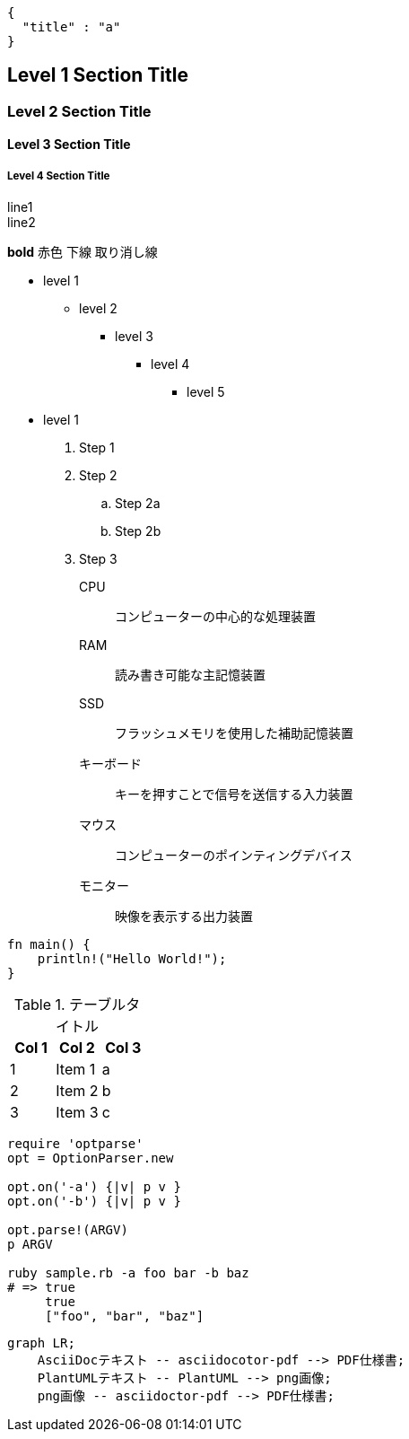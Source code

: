 [header]
....
{
  "title" : "a"
}
....

== Level 1 Section Title

=== Level 2 Section Title

==== Level 3 Section Title

===== Level 4 Section Title

line1 +
line2

*bold*
[red]#赤色#
[underline]#下線#
[line-through]#取り消し線#

* level 1
** level 2
*** level 3
**** level 4
***** level 5
* level 1

. Step 1
. Step 2
.. Step 2a
.. Step 2b
. Step 3

CPU:: コンピューターの中心的な処理装置
RAM:: 読み書き可能な主記憶装置
SSD:: フラッシュメモリを使用した補助記憶装置
キーボード:: キーを押すことで信号を送信する入力装置
マウス:: コンピューターのポインティングデバイス
モニター:: 映像を表示する出力装置

[source, rust]
----
fn main() {
    println!("Hello World!");
}
----

<<<

.テーブルタイトル
[options="header"]
|=======================
|Col 1|Col 2      |Col 3
|1    |Item 1     |a
|2    |Item 2     |b
|3    |Item 3     |c
|=======================

[source,ruby]
----
require 'optparse'
opt = OptionParser.new

opt.on('-a') {|v| p v }
opt.on('-b') {|v| p v }

opt.parse!(ARGV)
p ARGV

ruby sample.rb -a foo bar -b baz
# => true
     true
     ["foo", "bar", "baz"]
----

[mermaid]
....
graph LR;
    AsciiDocテキスト -- asciidocotor-pdf --> PDF仕様書;
    PlantUMLテキスト -- PlantUML --> png画像;
    png画像 -- asciidoctor-pdf --> PDF仕様書;
....
